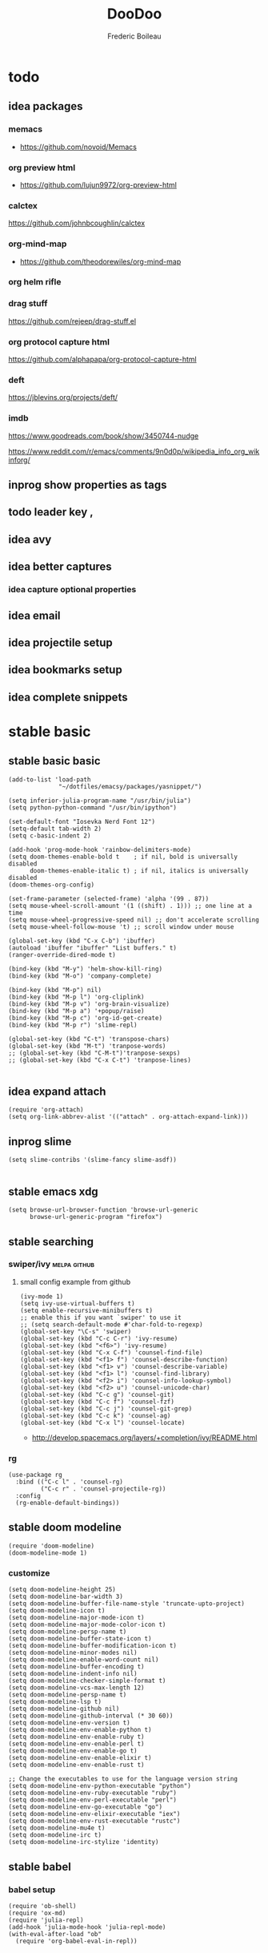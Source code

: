 #+TITLE: DooDoo
#+AUTHOR: Frederic Boileau
#+PROPERTY: ATTACH_DIR .
#+STARTUP:  inlineimages lognoteclock-out hideblocks
#+ATTR_ORG: :width 200/250/300/400/500/600
#+TODO: fixme(r) todo(t) inprog(p) stable(d) idea(i) | broken(b)

* todo

** idea packages
*** memacs
- https://github.com/novoid/Memacs
*** org preview html
- https://github.com/lujun9972/org-preview-html
*** calctex
https://github.com/johnbcoughlin/calctex

*** org-mind-map
- https://github.com/theodorewiles/org-mind-map

*** org helm rifle

*** drag stuff
https://github.com/rejeep/drag-stuff.el

*** org protocol capture html
https://github.com/alphapapa/org-protocol-capture-html

*** deft
https://jblevins.org/projects/deft/

*** imdb
https://www.goodreads.com/book/show/3450744-nudge

https://www.reddit.com/r/emacs/comments/9n0d0p/wikipedia_info_org_wikinforg/

** inprog show properties as tags
** todo leader key ,
** idea avy
** idea better captures

*** idea capture optional properties
** idea email
** idea projectile setup
** idea bookmarks setup
** idea complete snippets


* stable basic
:PROPERTIES:
:header-args: :tangle yes
:END:
:LOGBOOK:
CLOCK: [2019-09-18 Wed 01:55]--[2019-09-18 Wed 01:55] =>  0:00
- test
:END:

** stable basic basic
#+BEGIN_SRC elisp
(add-to-list 'load-path
              "~/dotfiles/emacsy/packages/yasnippet/")

(setq inferior-julia-program-name "/usr/bin/julia")
(setq python-python-command "/usr/bin/ipython")

(set-default-font "Iosevka Nerd Font 12")
(setq-default tab-width 2)
(setq c-basic-indent 2)

(add-hook 'prog-mode-hook 'rainbow-delimiters-mode)
(setq doom-themes-enable-bold t    ; if nil, bold is universally disabled
      doom-themes-enable-italic t) ; if nil, italics is universally disabled
(doom-themes-org-config)

(set-frame-parameter (selected-frame) 'alpha '(99 . 87))
(setq mouse-wheel-scroll-amount '(1 ((shift) . 1))) ;; one line at a time
(setq mouse-wheel-progressive-speed nil) ;; don't accelerate scrolling
(setq mouse-wheel-follow-mouse 't) ;; scroll window under mouse

(global-set-key (kbd "C-x C-b") 'ibuffer)
(autoload 'ibuffer "ibuffer" "List buffers." t)
(ranger-override-dired-mode t)

(bind-key (kbd "M-y") 'helm-show-kill-ring)
(bind-key (kbd "M-o") 'company-complete)

(bind-key (kbd "M-p") nil)
(bind-key (kbd "M-p l") 'org-cliplink)
(bind-key (kbd "M-p v") 'org-brain-visualize)
(bind-key (kbd "M-p a") '+popup/raise)
(bind-key (kbd "M-p c") 'org-id-get-create)
(bind-key (kbd "M-p r") 'slime-repl)

(global-set-key (kbd "C-t") 'transpose-chars)
(global-set-key (kbd "M-t") 'tranpose-words)
;; (global-set-key (kbd "C-M-t")'tranpose-sexps)
;; (global-set-key (kbd "C-x C-t") 'tranpose-lines)

#+END_SRC

#+RESULTS:
: tranpose-words


** idea expand attach
#+begin_src elisp
(require 'org-attach)
(setq org-link-abbrev-alist '(("attach" . org-attach-expand-link)))
#+end_src


** inprog slime
 #+Begin_src elisp
(setq slime-contribs '(slime-fancy slime-asdf))

#+end_src

#+RESULTS:
| slime-fancy | slime-asdf |


** stable emacs xdg
#+begin_src elisp
(setq browse-url-browser-function 'browse-url-generic
      browse-url-generic-program "firefox")
#+end_src

#+RESULTS:
: firefox


** stable searching

*** swiper/ivy :melpa:github:
:PROPERTIES:
:GH:       https://github.com/abo-abo/swiper
:END:

**** small config example from github
#+begin_src elisp :tangle yes :results replace
(ivy-mode 1)
(setq ivy-use-virtual-buffers t)
(setq enable-recursive-minibuffers t)
;; enable this if you want `swiper' to use it
;; (setq search-default-mode #'char-fold-to-regexp)
(global-set-key "\C-s" 'swiper)
(global-set-key (kbd "C-c C-r") 'ivy-resume)
(global-set-key (kbd "<f6>") 'ivy-resume)
(global-set-key (kbd "C-x C-f") 'counsel-find-file)
(global-set-key (kbd "<f1> f") 'counsel-describe-function)
(global-set-key (kbd "<f1> v") 'counsel-describe-variable)
(global-set-key (kbd "<f1> l") 'counsel-find-library)
(global-set-key (kbd "<f2> i") 'counsel-info-lookup-symbol)
(global-set-key (kbd "<f2> u") 'counsel-unicode-char)
(global-set-key (kbd "C-c g") 'counsel-git)
(global-set-key (kbd "C-c f") 'counsel-fzf)
(global-set-key (kbd "C-c j") 'counsel-git-grep)
(global-set-key (kbd "C-c k") 'counsel-ag)
(global-set-key (kbd "C-x l") 'counsel-locate)
#+end_src

#+RESULTS:
: counsel-locate

- http://develop.spacemacs.org/layers/+completion/ivy/README.html


*** rg
:PROPERTIES:
:GH:       https://github.com/dajva/rg.el
:header-args: :tangle yes
:END:
#+BEGIN_SRC elisp
(use-package rg
  :bind (("C-c l" . 'counsel-rg)
         ("C-c r" . 'counsel-projectile-rg))
  :config
  (rg-enable-default-bindings))
  #+END_SRC

#+RESULTS:
: counsel-rg


** stable doom modeline
:PROPERTIES:
:header-args: :tangle yes
:GH:       https://github.com/abo-abo/swiper
:END:
#+BEGIN_SRC elisp
(require 'doom-modeline)
(doom-modeline-mode 1)
#+end_src

*** customize
#+begin_src elisp
(setq doom-modeline-height 25)
(setq doom-modeline-bar-width 3)
(setq doom-modeline-buffer-file-name-style 'truncate-upto-project)
(setq doom-modeline-icon t)
(setq doom-modeline-major-mode-icon t)
(setq doom-modeline-major-mode-color-icon t)
(setq doom-modeline-persp-name t)
(setq doom-modeline-buffer-state-icon t)
(setq doom-modeline-buffer-modification-icon t)
(setq doom-modeline-minor-modes nil)
(setq doom-modeline-enable-word-count nil)
(setq doom-modeline-buffer-encoding t)
(setq doom-modeline-indent-info nil)
(setq doom-modeline-checker-simple-format t)
(setq doom-modeline-vcs-max-length 12)
(setq doom-modeline-persp-name t)
(setq doom-modeline-lsp t)
(setq doom-modeline-github nil)
(setq doom-modeline-github-interval (* 30 60))
(setq doom-modeline-env-version t)
(setq doom-modeline-env-enable-python t)
(setq doom-modeline-env-enable-ruby t)
(setq doom-modeline-env-enable-perl t)
(setq doom-modeline-env-enable-go t)
(setq doom-modeline-env-enable-elixir t)
(setq doom-modeline-env-enable-rust t)

;; Change the executables to use for the language version string
(setq doom-modeline-env-python-executable "python")
(setq doom-modeline-env-ruby-executable "ruby")
(setq doom-modeline-env-perl-executable "perl")
(setq doom-modeline-env-go-executable "go")
(setq doom-modeline-env-elixir-executable "iex")
(setq doom-modeline-env-rust-executable "rustc")
(setq doom-modeline-mu4e t)
(setq doom-modeline-irc t)
(setq doom-modeline-irc-stylize 'identity)
#+end_src

#+RESULTS:
: identity


** stable babel
:PROPERTIES:
:header-args: :tangle yes
:END:
*** babel setup
#+BEGIN_SRC elisp
(require 'ob-shell)
(require 'ox-md)
(require 'julia-repl)
(add-hook 'julia-mode-hook 'julia-repl-mode)
(with-eval-after-load "ob"
  (require 'org-babel-eval-in-repl))

#+END_SRC

*** babel languages
#+BEGIN_SRC elisp
(org-babel-do-load-languages
 'org-babel-load-languages
 '((emacs-lisp . t)
   (python . t)
   (julia . t)
   (lisp . t)
   (shell . t)
   (js . t)
   (haskell . t)
   (scheme . t)))
#+END_SRC

#+RESULTS:

*** sly in org :notangle:
:PROPERTIES:
:header-args: :tangle no
:END:
#+begin_src elisp
(defcustom org-babel-lisp-eval-fn
  '("slime-eval" "sly-eval")
   "The function to be called to evaluate code on the lisp side."
   :group 'org-babel
   :version "24.1"
   :type 'listp)

(defun org-babel-execute:lisp (body params)
  "Execute a block of Common Lisp code with Babel."
  (pcase org-babel-lisp-eval-fn
    ("slime-eval" (require 'slime))
    ("sly-eval" (require 'sly)))
  (org-babel-reassemble-table
   (let ((result
      (funcall (if (member "output" (cdr (assoc :result-params params)))
               #'car #'cadr)
           (with-temp-buffer
             (insert (org-babel-expand-body:lisp body params))
             (funcall org-babel-lisp-eval-fn
                              `(swank:eval-and-grab-output
                                ,(let ((dir (if (assoc :dir params)
                                                (cdr (assoc :dir params))
                                              default-directory)))
                                   (format
                                    (if dir (format org-babel-lisp-dir-fmt dir)
                                      "(progn %s\n)")
                                    (buffer-substring-no-properties
                                     (point-min) (point-max)))))
                              (cdr (assoc :package params)))))))
     (org-babel-result-cond (cdr (assoc :result-params params))
       result
       (condition-case nil
           (read (org-babel-lisp-vector-to-list result))
         (error result))))
   (org-babel-pick-name (cdr (assoc :colname-names params))
            (cdr (assoc :colnames params)))
   (org-babel-pick-name (cdr (assoc :rowname-names params))
            (cdr (assoc :rownames params)))))
#+end_src

#+RESULTS:
: org-babel-execute:lisp


** stable tempo

#+BEGIN_SRC elisp
(require 'org-tempo)
(setq tempo-interactive t)
(tempo-define-template "my-property"
                       '(":PROPERTIES:" p ":END:" >)
                       "<p"
                       "Insert a property tempate")
(tempo-define-template "name"
                       '("#+NAME:" (p "Name : " name)  >)
                       "<n"
                       "Insert name")
(tempo-define-template "attr-org"
                       '("#+ATTR_ORG: :width 400")
                       "<o")
#+END_SRC

#+RESULTS:
: tempo-template-attr-org



** stable bib stuff
*** stable default files
:PROPERTIES:
:header-args: :tangle yes
:END:

#+BEGIN_SRC elisp
(setq reftex-default-bibliography '("~/.personal/.bibstuff/master-biblio.bib"))

(setq org-ref-bibliography-notes "~/.personal/.bibstuff/orgRefNotes.org"
      org-ref-default-bibliography '("~/.personal/.bibstuff/master-bib.bib")
      org-ref-pdf-directory "~/.personal/.bibstuff/bib-pdfs/")

(setq bibtex-completion-bibliography '("~/.personal/.bibstuff/master-bib.bib")
      bibtex-completion-library-path "~/.personal/.bibstuff/bib-pdfs/"
      bibtex-completion-notes-path "~/.personal/.bibstuff/helm-bibtex-notes")

(setq bibtex-completion-pdf-field "file")
(setq bibtex-completion-pdf-open-function
      (lambda (fpath)
        (start-process "evince" "*helm-bibtex-evince*" "/usr/bin/evince"
                       fpath)))

(setq bibtex-dialect 'biblatex)
#+END_SRC

*** stable completion format
:PROPERTIES:
:header-args: :tangle yes
:END:

#+BEGIN_SRC elisp
(setq bibtex-completion-format-citation-functions
      '((org-mode . bibtex-completion-format-citation-ebib)
        (latex-mode    . bibtex-completion-format-citation-cite)
        (markdown-mode . bibtex-completion-format-citation-pandoc-citeproc)
        (default       . bibtex-completion-format-citation-default)))
#+END_SRC

#+RESULTS:
: ((org-mode . bibtex-completion-format-citation-ebib) (latex-mode . bibtex-completion-format-citation-cite) (markdown-mode . bibtex-completion-format-citation-pandoc-citeproc) (default . bibtex-completion-format-citation-default))

*** idea completion display format
#+begin_src elisp
(setq bibtex-completion-display-formats
      '((article       . "${author:36} ${title:*} ${journal:40} ${year:4} ${=has-pdf=:1}${=has-note=:1} ${=type=:3}")
        (inbook        . "${author:36} ${title:*} Chapter ${chapter:32} ${year:4} ${=has-pdf=:1}${=has-note=:1} ${=type=:3}")
        (incollection  . "${author:36} ${title:*} ${booktitle:40} ${year:4} ${=has-pdf=:1}${=has-note=:1} ${=type=:3}")
        (inproceedings . "${author:36} ${title:*} ${booktitle:40} ${year:4} ${=has-pdf=:1}${=has-note=:1} ${=type=:3}")
        (t             . "${author:36} ${title:*} ${year:4} ${=has-pdf=:1}${=has-note=:1} ${=type=:3}")))
#+end_src

#+RESULTS:
: ((article . ${author:36} ${title:*} ${journal:40} ${year:4} ${=has-pdf=:1}${=has-note=:1} ${=type=:3}) (inbook . ${author:36} ${title:*} Chapter ${chapter:32} ${year:4} ${=has-pdf=:1}${=has-note=:1} ${=type=:3}) (incollection . ${author:36} ${title:*} ${booktitle:40} ${year:4} ${=has-pdf=:1}${=has-note=:1} ${=type=:3}) (inproceedings . ${author:36} ${title:*} ${booktitle:40} ${year:4} ${=has-pdf=:1}${=has-note=:1} ${=type=:3}) (t . ${author:36} ${title:*} ${year:4} ${=has-pdf=:1}${=has-note=:1} ${=type=:3}))


** stable evil
:PROPERTIES:
:header-args: :tangle yes
:END:
#+BEGIN_SRC elisp
(run-with-idle-timer 20 t 'evil-normal-state)

(setq-default
 evil-escape-key-sequence "jk"
 evil-escape-unordered-key-sequence "true")

(evil-define-key nil evil-insert-state-map
  "\C-f" 'evil-forward-char
  "\C-b" 'evil-backward-char
  "\C-k" 'kill-line
  "\C-y" 'evil-paste-after)
#+END_SRC

#+RESULTS:


** stable defengines
:PROPERTIES:
:header-args: :tangle yes
:END:
#+begin_src elisp
(require 'engine-mode)
(engine-mode t)

(defengine wolfram-alpha
  "http://www.wolframalpha.com/input/?i=%s")

(defengine libgen-articles
  "http://gen.lib.rus.ec/scimag/?q=%s")

(defengine libgen-books
  "http://gen.lib.rus.ec/search.php?req=%s")

(defengine wiktionary
  "https://www.wikipedia.org/search-redirect.php?family=wiktionary&language=en&go=Go&search=%s"
  :keybinding "p")

(defengine youtube
  "http://www.youtube.com/results?aq=f&oq=&search_query=%s"
  :keybinding "y")

(defengine goodreads
  "https://www.goodreads.com/search?q=%s"
  :keybinding "r")

(defengine wikipedia
  "http://www.wikipedia.org/search-redirect.php?language=en&go=Go&search=%s"
  :keybinding "w"
  :docstring "Searchin' the wikis.")

(defengine stack-overflow
  "https://stackoverflow.com/search?q=%s"
  :keybinding "s")

(defengine amazon
  "http://www.amazon.com/s/ref=nb_sb_noss?url=search-alias%3Daps&field-keywords=%s"
  :keybinding "a")

(defengine duckduckgo
  "https://duckduckgo.com/?q=%s"
  :keybinding "d")

(defengine google
  "http://www.google.com/search?ie=utf-8&oe=utf-8&q=%s"
  :keybinding "g")

(defengine github
  "https://github.com/search?ref=simplesearch&q=%s"
  :keybinding "h")

(defengine google-maps
  "http://maps.google.com/maps?q=%s"
  :docstring "Mappin' it up."
  :keybinding "m")

(defengine project-gutenberg
  "http://www.gutenberg.org/ebooks/search/?query=%s")

(defengine rfcs
  "http://pretty-rfc.herokuapp.com/search?q=%s")

(defengine twitter
  "https://twitter.com/search?q=%s")




#+end_src

#+RESULTS:
: engine/search-twitter


* stable languages
** stable cl-slime
:PROPERTIES:
:header-args: :tangle no
:END:
#+begin_src elisp
(add-hook 'lisp-mode-hook (lambda () (slime-mode t)))
(add-hook 'inferior-lisp-mode-hook (lambda () (inferior-slime-mode t)))
;; Optionally, specify the lisp program you are using. Default is "lisp"
(setq inferior-lisp-program "sbcl")
(load-theme 'doom-dracula)
#+end_src

#+RESULTS:
: sbcl


* inprog mu4e
:PROPERTIES:
:link:     https://www.djcbsoftware.nl/code/mu/mu4e/Folders.html#Folders
:header-args: :tangle yes
:END:
- http://cachestocaches.com/2017/3/complete-guide-email-emacs-using-mu-and-/

** main
:PROPERTIES:
:header-args: :tangle yes
:END:
#+NAME:mu4e-setup
#+begin_src elisp
(setq epg-gpg-program "gpg")
(require 'epa-file)
(epa-file-enable)
(setq auth-sources "~/.authinfo.gpg")
(setq auth-source-debug t)
(setf epa-pinentry-mode 'loopback)
(require 'mu4e)
(require 'smtpmail)
(setq mail-user-agent 'mu4e-user-agent)
(setq mu4e-get-mail-command "getmail"
      mu4e-update-interval 300)

(setq mu4e-maildir            "~/.personal/mail/"
      mu4e-sent-folder        "/Sent"
      mu4e-drafts-folder      "/Drafts"
      mu4e-trash-folder       "/Trash"
      mu4e-refile-folder      "/Archive")

(setq mu4e-user-mail-address-list '("frederic.boileau@protonmail.com"))
(setq mu4e-compose-reply-to-address "frederic.boileau@protonmail.com"
      user-mail-address "frederic.boileau@protonmail.com"
      user-full-name  "Frederic Boileau")

(setq mu4e-compose-signature
      "\n\n---frederic Boileau")


;; (setq user-mail-address "frederic.boileau@protonmail.com"
;;       user-full-name "Frederic Boileau")

(setq gnus-select-method '(nnimap "localhost"
                                  (nnimap-stream plain)
                                  (nnimap-address "127.0.0.1")
                                  (nnimap-server-port 1143)))

(setq smtpmail-default-smtp-server "127.0.0.1")
(setq mail-sources '((imap :server "127.0.0.1"
                           :user "frederic.boileau@protonmail.com"
                           :password "NwHMHgISP6SY/bRw8hgOtKlcwIY6OCfjj02slPtOgHM")))
(require 'starttls)

(setq send-mail-function         'smtpmail-send-it
      message-send-mail-function 'smtpmail-send-it
      smtpmail-smtp-server       "127.0.0.1"
      smtpmail-smtp-service 1025
      smtpmail-debug-info t
      smtpmail-debug-verb t
      starttls-extra-arguments nil
      starttls-gnutls-program "/usr/bin/gnutls-cli"
      starttls-extra-arguments nil
      starttls-use-gnutls t
      smtpmail-auth-credentials "~/.authinfo.gpg")
(setq starttls-extra-arguments nil)

(require 'gnus-desktop-notify)
(gnus-desktop-notify-mode)
(gnus-demon-add-scanmail)
(load-library "smtpmail")
;; smtp mail setting

#+end_src

#+RESULTS: mu4e-setup
: t

#+RESULTS:
: ((:human-date . 25) (:flags . 6) (:from . 22) (:thread-subject))


** todo new email setup different than protonmail

** appearance
#+begin_src elisp
(require 'mu4e-contrib)
(setq mu4e-html2text-command 'mu4e-shr2text)
(setq shr-color-visible-luminance-min 60)
(setq shr-color-visible-distance-min 5)
(setq shr-use-colors nil)
(advice-add #'shr-colorize-region :around (defun shr-no-colourise-region (&rest ignore)))
#+end_src

#+RESULTS:


* inprog completion
:PROPERTIES:
:header-args: :tangle yes
:END:
*** company
#+BEGIN_SRC elisp
(use-package company
  :init
  (setq company-tooltip-align-annotations t)
  :defer 2
  :diminish
  :custom
  (company-begin-commands '(self-insert-command))
  (company-idle-delay .1)
  (company-minimum-prefix-length 2)
  (company-show-numbers t)
  (company-tooltip-align-annotations 't)
  (global-company-mode t))
(define-key global-map (kbd "C-.") 'company-files)
#+END_SRC

#+RESULTS:
: company-files

*** preview ala vim :notangle:
:PROPERTIES:
:header-args: :tangle no
:END:
#+BEGIN_SRC elisp
(defun company-preview-if-not-tng-frontend (command)
  "`company-preview-frontend', but not when tng is active."
  (unless (and (eq command 'post-command)
               company-selection-changed
               (memq 'company-tng-frontend company-frontends))
    (company-preview-frontend command)))
#+END_SRC

#+RESULTS:
: company-preview-if-not-tng-frontend

*** company-box
#+BEGIN_SRC elisp
(use-package company-box
  :after company
  :diminish
  :hook (company-mode . company-box-mode))
#+END_SRC
#+RESULTS:
| company-box-mode | +company | init-backends | evil-normalize-keymaps | company-mode-set-explicitly | company-prescient-mode |
*** other configs
https://gist.github.com/rswgnu/85ca5c69bb26551f3f27500855893dbe


* stable org

** stable basic set keys and variables
:PROPERTIES:
:header-args: :tangle yes
:END:

#+NAME:org-basic-set-keys
#+BEGIN_SRC elisp

(setq org-babel-lisp-eval-fn 'sly-eval)
(setq org-cycle-separator-lines 2)
(setq org-modules '(org-wikinodes org-w3m org-bbdb org-bibtex
                                  org-docview org-gnus org-info org-irc org-mhe org-rmail org-eww))

(global-set-key (kbd "C-c l") 'org-store-link)
(global-set-key (kbd "C-c a") 'org-agenda)
(global-set-key (kbd "C-c c") 'org-capture)

(setq org-directory "~/.personal/org")
(setq org-agenda-files '("~/.personal/org"))

(defun org-archive-done-tasks ()
  (interactive)
  (org-map-entries
   (lambda ()
     (org-archive-subtree)
     (setq org-map-continue-from (outline-previous-heading)))
   "/done" 'tree))

(setq org-refile-targets '((nil :maxlevel . 9)
                                (org-agenda-files :maxlevel . 9)))

(setq org-outline-path-complete-in-steps nil)         ; Refile in a single go
(setq org-refile-use-outline-path t)                  ;

(setq org-blank-before-new-entry '((heading . auto) (plain-list-item . auto)))

;; (setq org-latex-pdf-process (list "latexmk -shell-escape -bibtex -f -pdf %f"))
(setq org-latex-pdf-process (list
                             "latexmk -pdflatex='lualatex -shell-escape -interaction nonstopmode' -pdf -f  %f"))
#+END_SRC

#+RESULTS: org-basic-set-keys
| latexmk -pdflatex='lualatex -shell-escape -interaction nonstopmode' -pdf -f  %f |


** attach
#+begin_src elisp
(require 'org-attach)
(setq org-link-abbrev-alist '(("file" . org-attach-expand-link)))
#+end_src


** inprog org protocol capture html
#+begin_src elisp
(require 'org-protocol-capture-html)
#+end_src


** org-books
:PROPERTIES:
:header-args: :tangle yes
:END:
#+begin_src elisp
(setq org-books-file "~/.personal/org/master-book-list.org")
#+end_src

#+RESULTS:
: ~/.personal/org/master-book-list.org


** properties
:PROPERTIES:
:header-args: :tangle yes
:END:
#+begin_src elisp
(setq org-clock-persist 'history)
(org-clock-persistence-insinuate)
;; Log the time when a TODO item was finished
(setq org-log-done 'time)

;; Specify global tags with fast tag selection
(setq org-tag-alist '((:startgroup . nil) ("@office" . ?o) ("@home" . ?h) (:endgroup . nil)
                      ("computer" . ?c) ("reading" . ?r)
                      ("grocery" . ?g) ("homework" . ?w) ("research" . ?r)))

;; Effort and global properties
(setq org-global-properties '(("Effort_ALL". "0 0:10 0:20 0:30 1:00 1:30 2:00 3:00 4:00 6:00 8:00")))

;; Set global Column View format
(setq org-columns-default-format '"%38ITEM(Details) %TAGS(Context) %7TODO(To Do) %5Effort(Time){:} %6CLOCKSUM(Clock)")
#+end_src

#+RESULTS:
: %38ITEM(Details) %TAGS(Context) %7TODO(To Do) %5Effort(Time){:} %6CLOCKSUM(Clock)



** org contacts
:PROPERTIES:
:header-args: :tangle yes
:END:
#+begin_src elisp
(use-package org-contacts
  :after org
  :custom (org-contacts-files '("~/.personal/org/contacts.org")))
#+end_src


** org-wiki
:PROPERTIES:
:header-args: :tangle yes
:END:
#+begin_src elisp
(require 'org-wiki)
(setq org-wiki-template
      (string-trim
       "
,#+TITLE: %n
,#+DESCRIPTION:
,#+KEYWORDS:
,#+STARTUP:  content
,#+DATE: %d

- [[wiki:index][Index]]

- Related:

 ,* %n
"))
(setq org-wiki-location-list
      '( "~/.personal/org/" "~/.personal/notes" "~/dotfiles/" ))

;; Initialize first org-wiki-directory or default org-wiki
(setq org-wiki-location (car org-wiki-location-list))
#+end_src

#+RESULTS:
: ~/.personal/org/


** brain
:PROPERTIES:
:header-args: :tangle yes
:END:
#+begin_src elisp
(use-package org-brain
  :init
  (setq org-brain-path "~/.personal/org/brain")
  ;; For Evil users
  (with-eval-after-load 'evil
    (evil-set-initial-state 'org-brain-visualize-mode 'emacs))
  :config
  (setq org-id-track-globally t)
  (setq org-id-locations-file "~/.personal/org/.org-id-locations")
  (push '("b" "Brain" plain (function org-brain-goto-end)
          "* %i%?" :empty-lines 1)
        org-capture-templates)
  (setq org-brain-visualize-default-choices 'all))

(defun org-brain-cliplink-resource ()
  "Add a URL from the clipboard as an org-brain resource.
Suggest the URL title as a description for resource."
  (interactive)
  (let ((url (org-cliplink-clipboard-content)))
    (org-brain-add-resource
     url
     (org-cliplink-retrieve-title-synchronously url)
     t)))

(define-key org-brain-visualize-mode-map (kbd "L") #'org-brain-cliplink-resource)

(defun org-brain-insert-resource-icon (link)
  "Insert an icon, based on content of org-mode LINK."
  (insert (format "%s "
                  (cond ((string-prefix-p "http" link)
                         (cond ((string-match "wikipedia\\.org" link)
                                (all-the-icons-faicon "wikipedia-w"))
                               ((string-match "github\\.com" link)
                                (all-the-icons-octicon "mark-github"))
                               ((string-match "vimeo\\.com" link)
                                (all-the-icons-faicon "vimeo"))
                               ((string-match "youtube\\.com" link)
                                (all-the-icons-faicon "youtube"))
                               (t
                                (all-the-icons-faicon "globe"))))
                        ((string-prefix-p "brain:" link)
                         (all-the-icons-fileicon "brain"))
                        (t
                         (all-the-icons-icon-for-file link))))))

(add-hook 'org-brain-after-resource-button-functions #'org-brain-insert-resource-icon)

(defface aa2u-face '((t . nil))
  "Face for aa2u box drawing characters")
(advice-add #'aa2u-1c :filter-return
            (lambda (str) (propertize str 'face 'aa2u-face)))
(defun aa2u-org-brain-buffer ()
  (let ((inhibit-read-only t))
    (make-local-variable 'face-remapping-alist)
    (add-to-list 'face-remapping-alist
                 '(aa2u-face . org-brain-wires))
    (ignore-errors (aa2u (point-min) (point-max)))))
(with-eval-after-load 'org-brain
  (add-hook 'org-brain-after-visualize-hook #'aa2u-org-brain-buffer))
#+end_src

#+RESULTS:
| aa2u-org-brain-buffer |


** evil
:PROPERTIES:
:header-args: :tangle yes
:END:

#+BEGIN_SRC elisp
(use-package evil-org
  :commands evil-org-mode
  :after org
  :init
  (add-hook 'org-mode-hook 'evil-org-mode)
  :config

  (evil-define-key 'normal evil-org-mode-map
    "<" 'org-metaleft
    ">" 'org-metaright
    "-" 'org-cycle-list-bullet
    (kbd "TAB") 'org-cycle)
;; normal & insert state shortcuts.
    (mapc (lambda (state)
            (evil-define-key state evil-org-mode-map
              (kbd "M-l") 'org-metaright
              (kbd "M-h") 'org-metaleft
              (kbd "M-k") 'org-metaup
              (kbd "M-j") 'org-metadown
              (kbd "M-L") 'org-shiftmetaright
              (kbd "M-H") 'org-shiftmetaleft
              (kbd "M-K") 'org-shiftmetaup
              (kbd "M-J") 'org-shiftmetadown))
          '('normal 'insert)))
#+END_SRC

#+RESULTS:
: t




** toc org
#+BEGIN_SRC elisp
(if (require 'toc-org nil t)
    (add-hook 'org-mode-hook 'toc-org-mode)
  (warn "toc-org not found"))
#+END_SRC

#+RESULTS:
| toc-org-mode | org-ref-org-menu | er/add-org-mode-expansions | org-clock-load | (closure (t) (&rest _) (add-hook (quote before-save-hook) (quote org-encrypt-entries) nil t)) | evil-org-mode | #[0 \300\301\302\303\304$\207 [add-hook change-major-mode-hook org-show-all append local] 5] | #[0 \300\301\302\303\304$\207 [add-hook change-major-mode-hook org-babel-show-result-all append local] 5] | org-babel-result-hide-spec | org-babel-hide-all-hashes | #[0 \301\211\207 [imenu-create-index-function org-imenu-get-tree] 2] | org-bullets-mode | org-indent-mode | toc-org-enable | auto-fill-mode | doom | disable-show-paren-mode | doom | disable-show-trailing-whitespace | +org | enable-auto-reformat-tables | +org | enable-auto-update-cookies | +org | unfold-to-2nd-level-or-point | +evil | embrace-latex-mode-hook | embrace-org-mode-hook | org-eldoc-load | org-ref-setup-label-finders |


** org publish
#+BEGIN_SRC elisp
(require 'ox-publish)
(setq org-publish-project-alist
      '(("org-notes"
         :base-directory "~/.personal/org/"
         :base-extension "org"
         :publishing-directory "~/.personal/public_html/"
         :recursive t
         :publishing-function org-html-publish-to-html
         :headline-levels 4             ; Just the default for this project.
         :auto-preamble t)
        ("org-static"
         :base-directory "~/.personal/org/"
         :base-extension "css\\|js\\|png\\|jpg\\|gif\\|pdf\\|mp3\\|ogg\\|swf"
         :publishing-directory "~/.personal/public_html/"
         :recursive t
         :publishing-function org-publish-attachment)

        ("org" :components ("org-notes" "org-static"))

        ("spirou-inherit"
         :base-directory "~/.personal/org/"
         :recursive t
         :base-extension "css\\|js"
         :publishing-directory "~/spirou/publish"
         :publishing-function org-publish-attachment
         )

        ("spip-org"
         :base-directory "~/spirou/spip_ocr"
         :auto-index t
         :index-filename "sitemap.org"
         :index-title "Sitemap"
         :recursive t
         :base-extension "org"
         :publishing-directory "~/spirou/publish"
         :publishing-function org-html-publish-to-html
         :headline-levels 3
         :auto-preamble t
         )
        ("spirou-static"
         :base-directory "~/spirou/static/"
         :recursive t
         :base-extension "css\\|js\\|png\\|jpg\\|gif\\|pdf\\|mp3\\|ogg\\|swf"
         :publishing-directory "~/spirou/publish/"
         :publishing-function org-publish-attachment)

        ("spirou" :components ("spirou-inherit" "spip-org" "spirou-static"))))
#+END_SRC

#+RESULTS:
| org-notes      | :base-directory | ~/.personal/org/                        | :base-extension | org  | :publishing-directory | ~/.personal/public_html/ | :recursive   | t                     | :publishing-function | org-html-publish-to-html | :headline-levels       | 4    | :auto-preamble        | t                        |                       |                          |                      |                        |                |   |
| org-static     | :base-directory | ~/.personal/org/                        | :base-extension | css\ | js\                   | png\                     | jpg\         | gif\                  | pdf\                 | mp3\                     | ogg\                   | swf  | :publishing-directory | ~/.personal/public_html/ | :recursive            | t                        | :publishing-function | org-publish-attachment |                |   |
| org            | :components     | (org-notes org-static)                  |                 |      |                       |                          |              |                       |                      |                          |                        |      |                       |                          |                       |                          |                      |                        |                |   |
| spirou-inherit | :base-directory | ~/.personal/org/                        | :recursive      | t    | :base-extension       | css\                     | js           | :publishing-directory | ~/spirou/publish     | :publishing-function     | org-publish-attachment |      |                       |                          |                       |                          |                      |                        |                |   |
| spip-org       | :base-directory | ~/spirou/spip_ocr                       | :auto-index     | t    | :index-filename       | sitemap.org              | :index-title | Sitemap               | :recursive           | t                        | :base-extension        | org  | :publishing-directory | ~/spirou/publish         | :publishing-function  | org-html-publish-to-html | :headline-levels     | 3                      | :auto-preamble | t |
| spirou-static  | :base-directory | ~/spirou/static/                        | :recursive      | t    | :base-extension       | css\                     | js\          | png\                  | jpg\                 | gif\                     | pdf\                   | mp3\ | ogg\                  | swf                      | :publishing-directory | ~/spirou/publish/        | :publishing-function | org-publish-attachment |                |   |
| spirou         | :components     | (spirou-inherit spip-org spirou-static) |                 |      |                       |                          |              |                       |                      |                          |                        |      |                       |                          |                       |                          |                      |                        |                |   |

#+BEGIN_SRC elisp
(defun org-blog-prepare (project-plist)
  "With help from `https://github.com/howardabrams/dot-files'.
  Touch `index.org' to rebuilt it.
  Argument `PROJECT-PLIST' contains information about the current project."
  (let* ((base-directory (plist-get project-plist :base-directory))
         (buffer (find-file-noselect (expand-file-name "index.org" base-directory) t)))
    (with-current-buffer buffer
      (set-buffer-modified-p t)
      (save-buffer 0))
    (kill-buffer buffer)))
#+END_SRC
#+BEGIN_SRC elisp
(defvar org-blog-head
  "<link rel=\"stylesheet\" type=\"text/css\" href=\"/assets/css/bootstrap.css\"/>
  <link rel=\"stylesheet\" type=\"text/css\" href=\"https://fonts.googleapis.com/css?family=Amaranth|Handlee|Libre+Baskerville|Bree+Serif|Ubuntu+Mono|Pacifico&subset=latin,greek\"/>
  <link rel=\"shortcut icon\" type=\"image/x-icon\" href=\"favicon.ico\">")
#+END_SRC

#+BEGIN_SRC elisp

#+END_SRC
#+RESULTS:
: org-blog-head

*** mathjax
#+BEGIN_SRC elisp
(setf org-html-mathjax-options
      '((path "https://cdn.mathjax.org/mathjax/latest/MathJax.js?config=TeX-AMS-MML_HTMLorMML")
        (scale "100")
        (align "center")
        (indent "2em")
        (mathml nil))
      )
(setf org-html-mathjax-template
      "<script type=\"text/javascript\" src=\"%PATH\"></script>")
#+END_SRC

#+RESULTS:
: <script type="text/javascript" src="%PATH"></script>



** capture
:PROPERTIES:
:header-args: :tangle yes

- http://howardism.org/Technical/Emacs/capturing-content.html

#+srcname: capture-templates
#+BEGIN_SRC elisp
(setq org-default-notes-file (concat org-directory "notes.org"))
(setq org-capture-templates
      '(("t" "Todo" entry (file+headline "~/.personal/org/todo.org" "tasks")
         "* TODO %?\n:PROPERTIES:\n:Created: %U\n:Linked: %A\n:END:\n %i"
         :prepend t)

        ("s" "Started" entry (file+headline "~/.personal/org/todo.org" "tasks")
         "* STARTED %?\n %i" :clock-in t :clock-keep t :prepend t)

        ("j" "Journal" entry (file+datetree "~/.personal/org/journal.org")
         "* %?\nEntered on %U\n %i\n %a")

        ("b" "Books" entry (file+headline "~/notes/books.org" "Books")
         "* %(read-string \"Title: \")\n
          :PROPERTIES: Pages: %(number-to-string (read-number \"Pages:\")):END:\n
          Author: %(read-string \"Author: \")\n")

        ("w" "Web site" entry
         (file "")
         "* %a :website:\n\n%U %?\n\n%:initial")

        ("c" "Contact" entry (file+headline "~/.personal/org/contacts.org" "Friends")
         "* %(read-string \"Name: \")\n
          :PROPERTIES:\n
          :EMAIL: %(read-string \"email: \")\n
          :END:")))

#+END_SRC

#+RESULTS: capture-templates
| t | Todo | entry | (file+headline ~/.personal/org/todo.org tasks) | * TODO %? |


** youtube embed
:PROPERTIES:
:header-args: :tangle yes
:END:
#+BEGIN_SRC elisp
(defvar yt-iframe-format
  ;; You may want to change your width and height.
  (concat "<iframe width=\"440\""
          " height=\"335\""
          " src=\"https://www.youtube.com/embed/%s\""
          " frameborder=\"0\""
          " allowfullscreen>%s</iframe>"))

(org-add-link-type
 "yt"
 (lambda (handle)
   (browse-url
    (concat "https://www.youtube.com/embed/"
            handle)))
 (lambda (path desc backend)
   (cl-case backend
     (html (format yt-iframe-format
                   path (or desc "")))
     (latex (format "\href{%s}{%s}"
                    path (or desc "video"))))))
#+END_SRC

#+RESULTS:
: Created yt link.

[[yt:lEljKc9ZtU8]]


** cliplink
#+BEGIN_SRC elisp
(defun custom-org-cliplink ()
  (interactive)
  (org-cliplink-insert-transformed-title
   (org-cliplink-clipboard-content)     ;take the URL from the CLIPBOARD
   (lambda (url title)
     (let* ((parsed-url (url-generic-parse-url url)) ;parse the url
            (clean-title
             (cond
              ;; if the host is github.com, cleanup the title
              ((string= (url-host parsed-url) "github.com")
               (replace-regexp-in-string "GitHub - .*: \\(.*\\)" "\\1" title))
              ;; otherwise keep the original title
              (t title))))
       ;; forward the title to the default org-cliplink transformer
       (org-cliplink-org-mode-link-transformer url clean-title)))))
#+END_SRC


** links
https://tasshin.com/blog/implementing-a-second-brain-in-emacs-and-org-mode/
https://lepisma.xyz


* inprog snippets
:PROPERTIES:
:header-args: :tangle yes
:END:
- [[*yankpad][yankpad]]

#+BEGIN_SRC elisp
(require 'yasnippet)
(use-package yasnippet-snippets)
(require 'helm-c-yasnippet)
(setq helm-yas-space-match-any-greedy t)
(global-set-key (kbd "C-c y") 'helm-yas-complete)
(yas-global-mode 1)
#+END_SRC

#+RESULTS:
: t

** inprog yankpad :notangle:
:PROPERTIES:
:header-args: :tangle no
:END:
#+begin_src elisp
(use-package yankpad
  :defer 10
  :init
  (setq yankpad-file "~/.personal/org/yankpad.org")
  :config
  (bind-key "<f7>" 'yankpad-map)
  (bind-key "<f12>" 'yankpad-expand)
  ;; If you want to complete snippets using company-mode
  (add-to-list 'company-backends #'company-yankpad)
  ;; If you want to expand snippets with hippie-expand
  (add-to-list 'hippie-expand-try-functions-list #'yankpad-expand))
#+end_src

** todo
#+NAME: Lecture 2 Wildberger Algebraic topology
#+ATTR_ORG: :width 200/250/300/400/500/600


* live code
** free keybindings
#+begin_src elisp
;;; free-keys.el --- Show free keybindings for modkeys or prefixes

;; Copyright (C) 2013 Matus Goljer

;; Author: Matus Goljer <matus.goljer@gmail.com>
;; Maintainer: Matus Goljer <matus.goljer@gmail.com>
;; Version: 0.1
;; Created: 3rd November 2013
;; Keywords: convenience
;; Package-Requires: ((cl-lib "0.3"))
;; URL: https://github.com/Fuco1/free-keys

;; This file is not part of GNU Emacs.

;; This program is free software; you can redistribute it and/or modify
;; it under the terms of the GNU General Public License as published by
;; the Free Software Foundation, either version 3 of the License, or
;; (at your option) any later version.

;; This program is distributed in the hope that it will be useful,
;; but WITHOUT ANY WARRANTY; without even the implied warranty of
;; MERCHANTABILITY or FITNESS FOR A PARTICULAR PURPOSE.  See the
;; GNU General Public License for more details.

;; You should have received a copy of the GNU General Public License
;; along with this program.  If not, see <http://www.gnu.org/licenses/>.

;;; Commentary:

;; Show free keybindings for modkeys or prefixes. Based on code
;; located here: https://gist.github.com/bjorne/3796607
;;
;; For complete description see https://github.com/Fuco1/free-keys

;;; Code:

(require 'cl-lib)

(defgroup free-keys ()
  "Free keys."
  :group 'convenience)

(defcustom free-keys-modifiers '("" "C" "M" "C-M")
  "List of modifiers that can be used in front of keys."
  :type '(repeat string)
  :group 'free-keys)

(defcustom free-keys-keys "abcdefghijklmnopqrstuvwxyzABCDEFGHIJKLMNOPQRSTUVWXYZ1234567890!@#$%^&*()-=[]{};'\\:\"|,./<>?`~"
  "String or list of keys that can be used as bindings.
In case of string, each letter is interpreted as a character to
test.
In case of list, each item is considered as key code.  This
allows you to add keys such as TAB or RET."
  :type '(choice
          (string :tag "String of characters")
          (repeat :tag "List of characters" string))
  :group 'free-keys)

(defcustom free-keys-ignored-bindings nil
  "List of bindings with modifiers which should never be considered free.
The elements could be either strings of form \"MOD-KEY\" or cons
where the car is a single letter modifier as in
`free-keys-modifiers' and the cdr is a string containing keys to
be ignored with this modifiers, like `free-keys-keys'.
The bindings should not contain a prefix.  This can typically be
used to ignore bindings intercepted by the window manager used
for swapping windows and similar operations."
  :type '(repeat (choice (string :tag "Key binding")
                         (cons :tag "Modifier and string of key bindings"
                               (string :tag "Modifier")
                               (string :tag "Key bindings"))))
  :group 'free-keys)

(defun free-keys-ignored-bindings ()
  "Return a list of bindings that should never be considered free.
The elements of the returned list are of form \"MOD-KEY\".
See also the variable `free-keys-ignored-bindings'."
  (apply 'append
         (mapcar (lambda (x)
                   (if (stringp x) (list x)
                     (mapcar (lambda (y)
                               (concat (car x) "-" (char-to-string y)))
                             (cdr x))))
                 free-keys-ignored-bindings)))

(defvar free-keys-mode-map
  (let ((map (make-keymap)))
    (define-key map "b" 'free-keys-change-buffer)
    (define-key map "p" 'free-keys-set-prefix)
    map)
  "Keymap for Free Keys mode.")

(defvar free-keys-original-buffer nil
  "Buffer from which `free-keys' was called.")

(defun free-keys--print-in-columns (key-list &optional columns)
  "Print the KEY-LIST into as many columns as will fit into COLUMNS characters.
The columns are ordered according to variable `free-keys-keys',
advancing down-right.  The margin between each column is 5 characters."
  (setq columns (or columns 80))
  (let* ((len (+ 5 (length (car key-list))))
         (num-of-keys (length key-list))
         (cols (/ columns len))
         (rows (1+ (/ num-of-keys cols)))
         (rem (mod num-of-keys cols))
         (cur-col 0)
         (cur-row 0))
    (dotimes (i num-of-keys)
      (insert (nth
               (+ (* cur-col rows) cur-row (if (> cur-col rem) (- rem cur-col) 0))
               key-list)
              "     ")
      (cl-incf cur-col)
      (when (= cur-col cols)
        (insert "\n")
        (setq cur-col 0)
        (cl-incf cur-row)))))

(defun free-keys-set-prefix (prefix)
  "Change the prefix in current *Free keys* buffer to PREFIX and
update the display."
  (interactive "sPrefix: ")
  (free-keys prefix free-keys-original-buffer))

(defun free-keys-change-buffer (buffer)
  "Change the buffer for which the bindings are displayed to
BUFFER and update the display."
  (interactive "bShow free bindings for buffer: ")
  (free-keys nil (get-buffer-create buffer)))

(defun free-keys-revert-buffer (_ignore-auto _noconfirm)
  "Revert the *Free keys* buffer.
This simply calls `free-keys'."
  (free-keys nil free-keys-original-buffer))

(defun free-keys--process-modifier (prefix modifier)
  "Process free bindings for MODIFIER."
  (let (empty-keys)
    (mapc (lambda (key)
            (let* ((key-as-string (cond
                                   ((characterp key) (char-to-string key))
                                   ((stringp key) key)
                                   (t (error "Key is not a character nor a string"))))
                   (key-name
                    (if (not (equal modifier ""))
                        (concat modifier "-" key-as-string)
                      key-as-string))
                   (full-name
                    (if (and prefix (not (equal prefix ""))) (concat prefix " " key-name) key-name))
                   (binding
                    (with-current-buffer free-keys-original-buffer (key-binding (read-kbd-macro full-name)))))
              (when (and (not (member key-name (free-keys-ignored-bindings)))
                         (or (not binding)
                             (eq binding 'undefined)))
                (push full-name empty-keys))))
          free-keys-keys)
    (let ((len (length empty-keys)))
      (when (> len 0)
        (if (not (equal modifier ""))
            (insert (format "With modifier %s (%d free)\n=========================\n" modifier len))
          (insert (format "With no modifier (%d free)\n=========================\n" len)))
        (free-keys--print-in-columns (nreverse empty-keys))
        (insert "\n\n")))))

;;;###autoload
(defun free-keys (&optional prefix buffer)
  "Display free keys in current buffer.
A free key is a key that has no associated key-binding as
determined by function `key-binding'.
By default, keys on `free-keys-keys' list with no prefix sequence
are considered, possibly together with modifier keys from
`free-keys-modifiers'.  You can change the prefix sequence by
hitting 'p' in the *Free keys* buffer.  Prefix is supplied in
format recognized by `kbd', for example \"C-x\"."
  (interactive (list (when current-prefix-arg
                       (read-from-minibuffer "Prefix: "))))
  (setq prefix (or prefix ""))
  (setq free-keys-original-buffer (or buffer (current-buffer)))
  (let ((buf (get-buffer-create "*Free keys*")))
    (pop-to-buffer buf)
    (with-current-buffer buf
      (if (fboundp 'read-only-mode)
          (read-only-mode -1)
        (setq buffer-read-only nil))
      (erase-buffer)
      (insert "Free keys"
              (if (not (equal prefix "")) (format " with prefix %s" prefix) "")
              " in buffer "
              (buffer-name free-keys-original-buffer)
              " (major mode: " (with-current-buffer free-keys-original-buffer (symbol-name major-mode)) ")\n\n")
      (mapc (lambda (m) (free-keys--process-modifier prefix m)) free-keys-modifiers)
      (setq buffer-read-only t)
      (goto-char 0)
      (free-keys-mode))))

(define-derived-mode free-keys-mode special-mode "Free Keys"
  "Free keys mode.
Display the free keybindings in current buffer.
\\{free-keys-mode-map}"
  (set (make-local-variable 'revert-buffer-function) 'free-keys-revert-buffer)
  (set (make-local-variable 'header-line-format) "Help: (b) change buffer (p) change prefix (q) quit"))

(provide 'free-keys)
;;; free-keys.el ends here

#+end_src

#+RESULTS:
: free-keys


** inbuffer settings

#+NAME: Lecture 2 Wildberger Algebraic topology
#+ATTR_ORG: :width 200/250/300/400/500/600


* configs
https://github.com/rememberYou/.emacs.d/blob/master/config.org
https://emacs.christianbaeuerlein.com/my-org-config.html
http://aaronbedra.com/emacs.d/#org-habit
https://github.com/fuxialexander/doom-emacs-private-xfu/blob/master/modules/lang/org-private/config.el
https://karl-voit.at/2014/12/03/emacs-chat/
https://joshrollinswrites.com/emacsorg/org-capture-template-1/
https://github.com/daviwil/dotfiles/blob/master/emacs/config/org-mode.el



* links
https://orgmode.org/worg/org-tutorials/#org4320b02
https://sachachua.com/blog/
https://www.gnu.org/software/emacs/manual/html_mono/eintr.html


* capture-templates



